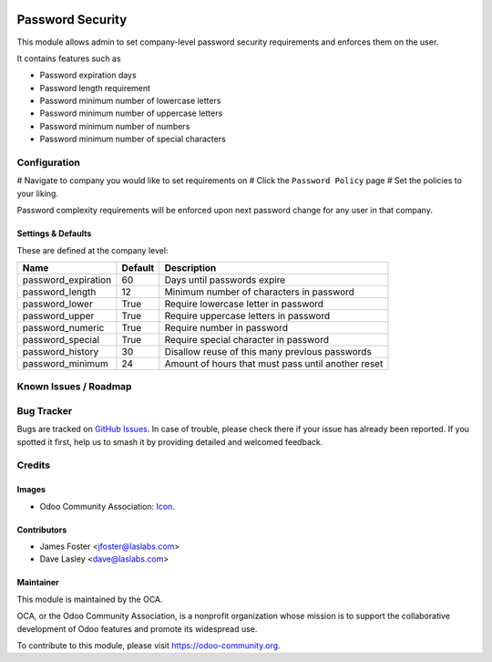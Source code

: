 .. image:: https://img.shields.io/badge/license-LGPL--3-blue.svg
   :target: http://www.gnu.org/licenses/lgpl-3.0-standalone.html
   :alt: License: LGPL-3

=================
Password Security
=================

This module allows admin to set company-level password security requirements
and enforces them on the user.

It contains features such as

* Password expiration days
* Password length requirement
* Password minimum number of lowercase letters
* Password minimum number of uppercase letters
* Password minimum number of numbers
* Password minimum number of special characters

Configuration
=============

# Navigate to company you would like to set requirements on
# Click the ``Password Policy`` page
# Set the policies to your liking.

Password complexity requirements will be enforced upon next password change for
any user in that company.


Settings & Defaults
-------------------

These are defined at the company level:

=====================  =======   ===================================================
 Name                  Default   Description                             
=====================  =======   ===================================================
 password_expiration   60        Days until passwords expire
 password_length       12        Minimum number of characters in password
 password_lower        True      Require lowercase letter in password
 password_upper        True      Require uppercase letters in password
 password_numeric      True      Require number in password
 password_special      True      Require special character in password
 password_history      30        Disallow reuse of this many previous passwords
 password_minimum      24        Amount of hours that must pass until another reset
=====================  =======   ===================================================

Known Issues / Roadmap
======================


Bug Tracker
===========

Bugs are tracked on `GitHub Issues
<https://github.com/LasLabs/odoo-base/issues>`_. In case of trouble, please
check there if your issue has already been reported. If you spotted it first,
help us to smash it by providing detailed and welcomed feedback.


Credits
=======

Images
------

* Odoo Community Association: `Icon <https://github.com/OCA/maintainer-tools/blob/master/template/module/static/description/icon.svg>`_.

Contributors
------------

* James Foster <jfoster@laslabs.com>
* Dave Lasley <dave@laslabs.com>

Maintainer
----------

.. image:: https://odoo-community.org/logo.png
   :alt: Odoo Community Association
   :target: https://odoo-community.org

This module is maintained by the OCA.

OCA, or the Odoo Community Association, is a nonprofit organization whose
mission is to support the collaborative development of Odoo features and
promote its widespread use.

To contribute to this module, please visit https://odoo-community.org.


